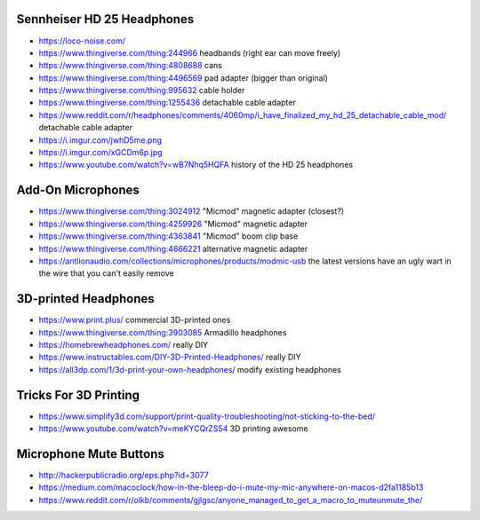 Sennheiser HD 25 Headphones
---------------------------

* https://loco-noise.com/
* https://www.thingiverse.com/thing:244966  headbands (right ear can move freely)
* https://www.thingiverse.com/thing:4808688  cans
* https://www.thingiverse.com/thing:4496569  pad adapter (bigger than original)
* https://www.thingiverse.com/thing:995632  cable holder
* https://www.thingiverse.com/thing:1255436  detachable cable adapter
* https://www.reddit.com/r/headphones/comments/4060mp/i_have_finalized_my_hd_25_detachable_cable_mod/  detachable cable adapter
* https://i.imgur.com/jwhD5me.png
* https://i.imgur.com/xGCDm6p.jpg
* https://www.youtube.com/watch?v=wB7Nhq5HQFA  history of the HD 25 headphones


Add-On Microphones
------------------

* https://www.thingiverse.com/thing:3024912  "Micmod" magnetic adapter (closest?)
* https://www.thingiverse.com/thing:4259926  "Micmod" magnetic adapter
* https://www.thingiverse.com/thing:4363841  "Micmod" boom clip base
* https://www.thingiverse.com/thing:4666221  alternative magnetic adapter
* https://antlionaudio.com/collections/microphones/products/modmic-usb  the latest versions have an ugly wart in the wire that you can't easily remove


3D-printed Headphones
---------------------

* https://www.print.plus/  commercial 3D-printed ones
* https://www.thingiverse.com/thing:3903085  Armadillo headphones
* https://homebrewheadphones.com/  really DIY
* https://www.instructables.com/DIY-3D-Printed-Headphones/  really DIY
* https://all3dp.com/1/3d-print-your-own-headphones/  modify existing headphones


Tricks For 3D Printing
----------------------

* https://www.simplify3d.com/support/print-quality-troubleshooting/not-sticking-to-the-bed/
* https://www.youtube.com/watch?v=meKYCQrZS54  3D printing awesome


Microphone Mute Buttons
-----------------------

* http://hackerpublicradio.org/eps.php?id=3077
* https://medium.com/macoclock/how-in-the-bleep-do-i-mute-my-mic-anywhere-on-macos-d2fa1185b13
* https://www.reddit.com/r/olkb/comments/gjlgsc/anyone_managed_to_get_a_macro_to_muteunmute_the/
